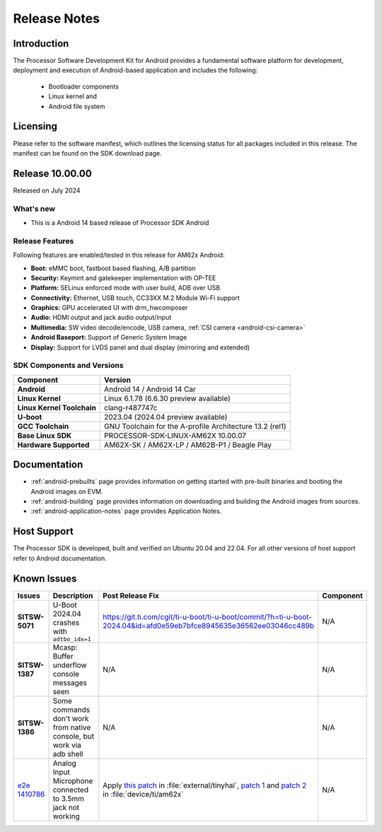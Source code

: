 .. _release-specific-release-notes:

#############
Release Notes
#############

************
Introduction
************

The Processor Software Development Kit for Android provides a fundamental software platform for development, deployment and execution of Android-based application and includes the following:

   * Bootloader components
   * Linux kernel and
   * Android file system


*********
Licensing
*********

Please refer to the software manifest, which outlines the licensing
status for all packages included in this release. The manifest can be
found on the SDK download page.


****************
Release 10.00.00
****************

Released on July 2024

What's new
==========

* This is a Android 14 based release of Processor SDK Android


Release Features
================

Following features are enabled/tested in this release for AM62x Android:

* **Boot:** eMMC boot, fastboot based flashing, A/B partition
* **Security:** Keymint and gatekeeper implementation with OP-TEE
* **Platform:** SELinux enforced mode with user build, ADB over USB
* **Connectivity:** Ethernet, USB touch, CC33XX M.2 Module Wi-Fi support
* **Graphics:** GPU accelerated UI with drm_hwcomposer
* **Audio:** HDMI output and jack audio output/input
* **Multimedia:** SW video decode/encode, USB camera, :ref:`CSI camera <android-csi-camera>`
* **Android Baseport:** Support of Generic System Image
* **Display:** Support for LVDS panel and dual display (mirroring and extended)

SDK Components and Versions
===========================

+------------------------------------+-------------------------------------------------------------------------------+
| **Component**                      |  **Version**                                                                  |
+====================================+===============================================================================+
| **Android**                        | Android 14 / Android 14 Car                                                   |
+------------------------------------+-------------------------------------------------------------------------------+
| **Linux Kernel**                   | Linux 6.1.78 (6.6.30 preview available)                                       |
+------------------------------------+-------------------------------------------------------------------------------+
| **Linux Kernel Toolchain**         | clang-r487747c                                                                |
+------------------------------------+-------------------------------------------------------------------------------+
| **U-boot**                         | 2023.04 (2024.04 preview available)                                           |
+------------------------------------+-------------------------------------------------------------------------------+
| **GCC Toolchain**                  | GNU Toolchain for the A-profile Architecture 13.2 (rel1)                      |
+------------------------------------+-------------------------------------------------------------------------------+
| **Base Linux SDK**                 | PROCESSOR-SDK-LINUX-AM62X 10.00.07                                            |
+------------------------------------+-------------------------------------------------------------------------------+
| **Hardware Supported**             | AM62X-SK / AM62X-LP / AM62B-P1 / Beagle Play                                  |
+------------------------------------+-------------------------------------------------------------------------------+

*************
Documentation
*************

- :ref:`android-prebuilts` page provides information on getting started with pre-built binaries and booting the Android images on EVM.
- :ref:`android-building` page provides information on downloading and building the Android images from sources.
- :ref:`android-application-notes` page provides Application Notes.

************
Host Support
************

The Processor SDK is developed, built and verified on Ubuntu 20.04 and 22.04. For all other
versions of host support refer to Android documentation.


************
Known Issues
************

.. list-table::
   :header-rows: 1
   :widths: 10 40 40 10

   * - Issues
     - Description
     - Post Release Fix
     - Component

   * - **SITSW-5071**
     - U-Boot 2024.04 crashes with ``adtbo_idx=1``
     - https://git.ti.com/cgit/ti-u-boot/ti-u-boot/commit/?h=ti-u-boot-2024.04&id=afd0e59eb7bfce8945635e36562ee03046cc489b
     - N/A

   * - **SITSW-1387**
     - Mcasp: Buffer underflow console messages seen
     - N/A
     - N/A

   * - **SITSW-1386**
     - Some commands don't work from native console, but work via adb shell
     - N/A
     - N/A

   * - `e2e 1410786 <https://e2e.ti.com/support/processors-group/processors/f/processors-forum/1410786/sk-am62p-lp-analog-input-microphone-connected-to-3-5mm-jack-not-working>`_
     - Analog Input Microphone connected to 3.5mm jack not working
     - Apply `this patch <https://gitlab.baylibre.com/baylibre/ti/android/aosp/external/tinyhal/-/commit/110fbd20bfd39fec96fcfecc87be3c497a2cb5c3>`_ in :file:`external/tinyhal`, `patch 1 <https://git.ti.com/cgit/android/device-ti-am62x/commit/?h=d-android14-release&id=15025d9dc1039469dd1260c837684edb17f991c1>`_ and `patch 2 <https://git.ti.com/cgit/android/device-ti-am62x/commit/?h=d-android14-release&id=61f86f096f71825df6665bb4e15110a5f5d74aea>`_ in :file:`device/ti/am62x`
     - N/A
